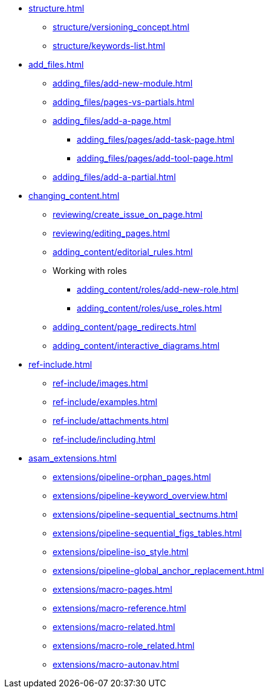 * xref:structure.adoc[]
//tag::structure[]
// ** xref:structure/content_structure.adoc[]
// ** xref:structure/link-concept.adoc[]
** xref:structure/versioning_concept.adoc[]
** xref:structure/keywords-list.adoc[]
//end::structure[]
* xref:add_files.adoc[]
//tag::add_files[]
** xref:adding_files/add-new-module.adoc[]
** xref:adding_files/pages-vs-partials.adoc[]
** xref:adding_files/add-a-page.adoc[]
*** xref:adding_files/pages/add-task-page.adoc[]
*** xref:adding_files/pages/add-tool-page.adoc[]
** xref:adding_files/add-a-partial.adoc[]
//end::add_files[]
* xref:changing_content.adoc[]
//tag::changing_content[]
** xref:reviewing/create_issue_on_page.adoc[]
** xref:reviewing/editing_pages.adoc[]
** xref:adding_content/editorial_rules.adoc[]
** Working with roles
*** xref:adding_content/roles/add-new-role.adoc[]
*** xref:adding_content/roles/use_roles.adoc[]
** xref:adding_content/page_redirects.adoc[]
** xref:adding_content/interactive_diagrams.adoc[]
//end::changing_content[]
* xref:ref-include.adoc[]
//tag::ref-include[]
** xref:ref-include/images.adoc[]
** xref:ref-include/examples.adoc[]
** xref:ref-include/attachments.adoc[]
** xref:ref-include/including.adoc[]
//end::ref-include[]
* xref:asam_extensions.adoc[]
//tag::asam_extensions[]
** xref:extensions/pipeline-orphan_pages.adoc[]
** xref:extensions/pipeline-keyword_overview.adoc[]
** xref:extensions/pipeline-sequential_sectnums.adoc[]
** xref:extensions/pipeline-sequential_figs_tables.adoc[]
** xref:extensions/pipeline-iso_style.adoc[]
** xref:extensions/pipeline-global_anchor_replacement.adoc[]
** xref:extensions/macro-pages.adoc[]
** xref:extensions/macro-reference.adoc[]
** xref:extensions/macro-related.adoc[]
** xref:extensions/macro-role_related.adoc[]
** xref:extensions/macro-autonav.adoc[]
//end::asam_extensions[]

// * Working With Projects
// * Additional Infos

// You may use links to pages or text for non-linked headers